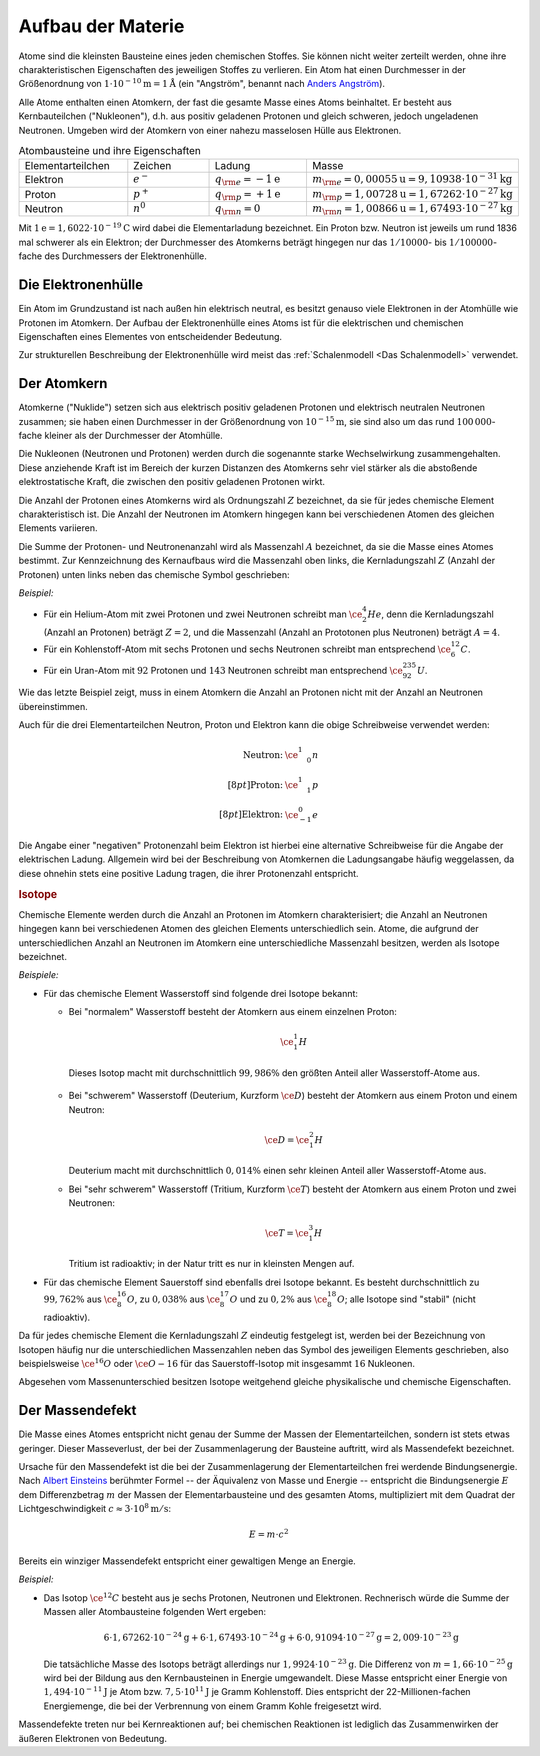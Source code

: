 .. _Aufbau der Materie:

Aufbau der Materie
==================

Atome sind die kleinsten Bausteine eines jeden chemischen Stoffes. Sie können
nicht weiter zerteilt werden, ohne ihre charakteristischen Eigenschaften des
jeweiligen Stoffes zu verlieren. Ein Atom hat einen Durchmesser in der
Größenordnung von :math:`\unit[1 \cdot 10 ^{-10}]{m} = \unit[1]{\r{A}}` (ein
"Angström", benannt nach `Anders Angström
<http://de.wikipedia.org/wiki/Anders_Jonas_Ångström>`_).

.. index:: Nukleon

Alle Atome enthalten einen Atomkern, der fast die gesamte Masse eines Atoms
beinhaltet. Er besteht aus Kernbauteilchen ("Nukleonen"), d.h. aus positiv
geladenen Protonen und gleich schweren, jedoch ungeladenen Neutronen. Umgeben
wird der Atomkern von einer nahezu masselosen Hülle aus Elektronen.

.. list-table:: Atombausteine und ihre Eigenschaften
    :name: tab-atombausteine
    :widths: 50 50 50 50

    * - Elementarteilchen
      - Zeichen
      - Ladung
      - Masse
    * - Elektron
      - :math:`e^-`
      - :math:`q _{\rm{e}} = \unit[-1]{e}`
      - :math:`m _{\rm{e}} = \unit[0,000 55]{u} = \unit[9,109 38 \cdot  10^{-31}]{kg}`
    * - Proton
      - :math:`p^+`
      - :math:`q _{\rm{p}} = \unit[+1]{e}`
      - :math:`m _{\rm{p}} = \unit[1,007 28]{u} = \unit[1,672 62 \cdot  10^{-27}]{kg}`
    * - Neutron
      - :math:`n^0`
      - :math:`q _{\rm{n}} = 0`
      - :math:`m _{\rm{n}} = \unit[1,008 66]{u} = \unit[1,674 93 \cdot  10^{-27}]{kg}`

Mit :math:`\unit[1]{e} = \unit[1,6022 \cdot 10^{-19}]{C}` wird dabei die
Elementarladung bezeichnet. Ein Proton bzw. Neutron ist jeweils um rund 1836 mal
schwerer als ein Elektron; der Durchmesser des Atomkerns beträgt hingegen nur
das :math:`1 / 10000`- bis :math:`1 / 100000`-fache des Durchmessers der
Elektronenhülle.

.. index:: Atomhülle
.. _Die Elektronenhülle:

Die Elektronenhülle
-------------------

Ein Atom im Grundzustand ist nach außen hin elektrisch neutral, es besitzt
genauso viele Elektronen in der Atomhülle wie Protonen im Atomkern. Der Aufbau
der Elektronenhülle eines Atoms ist für die elektrischen und chemischen
Eigenschaften eines Elementes von entscheidender Bedeutung.

Zur strukturellen Beschreibung der Elektronenhülle wird meist das
:ref:`Schalenmodell <Das Schalenmodell>` verwendet.


.. index:: Atomkern, Nuklid
.. _Der Atomkern:

Der Atomkern
------------

Atomkerne ("Nuklide") setzen sich aus elektrisch positiv geladenen Protonen und
elektrisch neutralen Neutronen zusammen; sie haben einen Durchmesser in der
Größenordnung von :math:`\unit[10^{-15}]{m}`, sie sind also um das rund
:math:`100\,000`-fache kleiner als der Durchmesser der Atomhülle.

Die Nukleonen (Neutronen und Protonen) werden durch die sogenannte starke
Wechselwirkung zusammengehalten. Diese anziehende Kraft ist im Bereich der
kurzen Distanzen des Atomkerns sehr viel stärker als die abstoßende
elektrostatische Kraft, die zwischen den positiv geladenen Protonen wirkt.


.. index:: Kernladungszahl

Die Anzahl der Protonen eines Atomkerns wird als Ordnungszahl :math:`Z`
bezeichnet, da sie für jedes chemische Element charakteristisch ist. Die Anzahl
der Neutronen im Atomkern hingegen kann bei verschiedenen Atomen des gleichen
Elements variieren.

.. index:: Massenzahl

Die Summe der Protonen- und Neutronenanzahl wird als Massenzahl :math:`A`
bezeichnet, da sie die Masse eines Atomes bestimmt. Zur Kennzeichnung des
Kernaufbaus wird die Massenzahl oben links, die Kernladungszahl :math:`Z`
(Anzahl der Protonen) unten links neben das chemische Symbol geschrieben:

*Beispiel:*

* Für ein Helium-Atom mit zwei Protonen und zwei Neutronen schreibt man
  :math:`\ce{_2^4He}`, denn die Kernladungszahl (Anzahl an Protonen) beträgt
  :math:`Z=2`, und die Massenzahl (Anzahl an Prototonen plus Neutronen) beträgt
  :math:`A=4`.

* Für ein Kohlenstoff-Atom mit sechs Protonen und sechs Neutronen schreibt man
  entsprechend :math:`\ce{_6^{12}C}`.

* Für ein Uran-Atom mit :math:`92` Protonen und :math:`143` Neutronen schreibt
  man entsprechend :math:`\ce{_{92}^{235}U}`.

Wie das letzte Beispiel zeigt, muss in einem Atomkern die Anzahl an Protonen
nicht mit der Anzahl an Neutronen übereinstimmen.

Auch für die drei Elementarteilchen Neutron, Proton und Elektron kann die obige
Schreibweise verwendet werden:

.. math::

    \begin{array}{rc}
    \text{Neutron:} & \ce{_{\phantom{+}0}^1n} \\[8pt]
    \text{Proton:} & \ce{_{\phantom{+}1}^1p} \\[8pt]
    \text{Elektron:} & \ce{_{-1}^0e}
    \end{array}

Die Angabe einer "negativen" Protonenzahl beim Elektron ist hierbei eine
alternative Schreibweise für die Angabe der elektrischen Ladung. Allgemein wird
bei der Beschreibung von Atomkernen die Ladungsangabe häufig weggelassen, da
diese ohnehin stets eine positive Ladung tragen, die ihrer Protonenzahl
entspricht.


.. _Isotope:

.. rubric:: Isotope

Chemische Elemente werden durch die Anzahl an Protonen im Atomkern
charakterisiert; die Anzahl an Neutronen hingegen kann bei verschiedenen Atomen
des gleichen Elements unterschiedlich sein. Atome, die aufgrund der
unterschiedlichen Anzahl an Neutronen im Atomkern eine unterschiedliche
Massenzahl besitzen, werden als Isotope bezeichnet.

*Beispiele:*

* Für das chemische Element Wasserstoff sind folgende drei Isotope bekannt:

  - Bei "normalem" Wasserstoff besteht der Atomkern aus einem einzelnen Proton:

    .. math::

        \ce{_1^1H}

   Dieses Isotop macht mit durchschnittlich :math:`99,986\%` den größten Anteil
   aller Wasserstoff-Atome aus.

  - Bei "schwerem" Wasserstoff (Deuterium, Kurzform :math:`\ce{D}`) besteht der
    Atomkern aus einem Proton und einem Neutron:

    .. math::

        \ce{D} = \ce{_1^2H}

    Deuterium macht mit durchschnittlich :math:`0,014\%` einen sehr kleinen
    Anteil aller Wasserstoff-Atome aus.

  - Bei "sehr schwerem" Wasserstoff (Tritium, Kurzform :math:`\ce{T}`) besteht der
    Atomkern aus einem Proton und zwei Neutronen:

    .. math::

        \ce{T} = \ce{_1^3H}

    Tritium ist radioaktiv; in der Natur tritt es nur in kleinsten Mengen auf.

* Für das chemische Element Sauerstoff sind ebenfalls drei Isotope bekannt. Es
  besteht durchschnittlich zu :math:`99,762\%` aus :math:`\ce{_8^{16}O}`, zu
  :math:`0,038\%` aus :math:`\ce{_8^{17}O}` und zu :math:`0,2\%` aus
  :math:`\ce{_8^{18}O}`; alle Isotope sind "stabil" (nicht radioaktiv).

Da für jedes chemische Element die Kernladungszahl :math:`Z` eindeutig
festgelegt ist, werden bei der Bezeichnung von Isotopen häufig nur die
unterschiedlichen Massenzahlen neben das Symbol des jeweiligen Elements
geschrieben, also beispielsweise :math:`\ce{^{16}O}` oder :math:`\ce{O-{16}}`
für das Sauerstoff-Isotop mit insgesammt :math:`16` Nukleonen.

Abgesehen vom Massenunterschied besitzen Isotope weitgehend gleiche
physikalische und chemische Eigenschaften.


.. index:: Massendefekt
.. _Massendefekt:

Der Massendefekt
----------------

Die Masse eines Atomes entspricht nicht genau der Summe der Massen der
Elementarteilchen, sondern ist stets etwas geringer. Dieser Masseverlust,
der bei der Zusammenlagerung der Bausteine auftritt, wird als Massendefekt
bezeichnet.

Ursache für den Massendefekt ist die bei der Zusammenlagerung der
Elementarteilchen frei werdende Bindungsenergie. Nach `Albert Einsteins
<https://de.wikipedia.org/wiki/Albert_Einstein>`_ berühmter Formel -- der
Äquivalenz von Masse und Energie -- entspricht die Bindungsenergie :math:`E` dem
Differenzbetrag :math:`m`  der Massen der Elementarbausteine und des gesamten
Atoms, multipliziert mit dem Quadrat der Lichtgeschwindigkeit :math:`c \approx
\unit[3 \cdot 10^8]{m/s}`:

.. math::

    E = m \cdot c^2

Bereits ein winziger Massendefekt entspricht einer gewaltigen Menge an Energie.

*Beispiel:*

* Das Isotop :math:`\ce{^{12}C}` besteht aus je sechs Protonen, Neutronen und
  Elektronen. Rechnerisch würde die Summe der Massen aller Atombausteine folgenden
  Wert ergeben:

  .. math::

      6 \cdot \unit[1,67262 \cdot 10^{-24}]{g} + 6 \cdot \unit[1,67493 \cdot
      10^{-24}]{g} + 6 \cdot \unit[0,91094 \cdot 10^{-27}]{g} = \unit[2,009 \cdot
      10^{-23}]{g}

  Die tatsächliche Masse des Isotops beträgt allerdings nur :math:`\unit[1,9924
  \cdot 10 ^{-23}]{g}`. Die Differenz von :math:`m = \unit[1,66 \cdot
  10^{-25}]{g}` wird bei der Bildung aus den Kernbausteinen in Energie
  umgewandelt. Diese Masse entspricht einer Energie von :math:`\unit[1,494 \cdot
  10^{-11}]{J}` je Atom bzw. :math:`\unit[7,5 \cdot 10^{11}]{J}` je Gramm
  Kohlenstoff. Dies entspricht der 22-Millionen-fachen Energiemenge, die bei der
  Verbrennung von einem Gramm Kohle freigesetzt wird.

Massendefekte treten nur bei Kernreaktionen auf; bei chemischen Reaktionen ist
lediglich das Zusammenwirken der äußeren Elektronen von Bedeutung.


